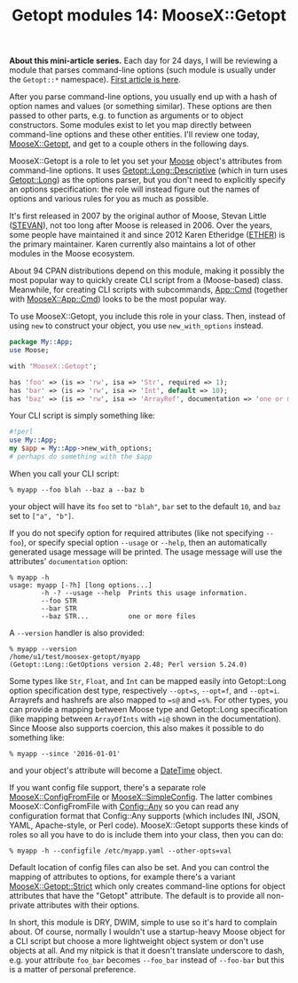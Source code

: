 #+POSTID: 1547
#+BLOG: perlancar
#+OPTIONS: toc:nil num:nil todo:nil pri:nil tags:nil ^:nil
#+CATEGORY: perl,cli,getopt
#+TAGS: perl,cli,getopt
#+DESCRIPTION:
#+TITLE: Getopt modules 14: MooseX::Getopt

*About this mini-article series.* Each day for 24 days, I will be reviewing a
module that parses command-line options (such module is usually under the
~Getopt::*~ namespace). [[https://perlancar.wordpress.com/2016/12/01/getopt-modules-01-getoptlong/][First article is here]].

After you parse command-line options, you usually end up with a hash of option
names and values (or something similar). These options are then passed to other
parts, e.g. to function as arguments or to object constructors. Some modules
exist to let you map directly between command-line options and these other
entities. I'll review one today, [[https://metacpan.org/pod/MooseX::Getopt][MooseX::Getopt]], and get to a couple others in
the following days.

MooseX::Getopt is a role to let you set your [[https://metacpan.org/pod/Moose][Moose]] object's attributes from
command-line options. It uses [[https://metacpan.org/pod/Getopt::Long::Descriptive][Getopt::Long::Descriptive]] (which in turn uses
[[https://metacpan.org/pod/Getopt::Long][Getopt::Long]]) as the options parser, but you don't need to explicitly specify an
options specification: the role will instead figure out the names of options and
various rules for you as much as possible.

It's first released in 2007 by the original author of Moose, Stevan Little
([[https://metacpan.org/author/STEVAN][STEVAN]]), not too long after Moose is released in 2006. Over the years, some
people have maintained it and since 2012 Karen Etheridge ([[https://metacpan.org/author/ETHER][ETHER]]) is the primary
maintainer. Karen currently also maintains a lot of other modules in the Moose
ecosystem.

About 94 CPAN distributions depend on this module, making it possibly the most
popular way to quickly create CLI script from a (Moose-based) class. Meanwhile,
for creating CLI scripts with subcommands, [[https://metacpan.org/pod/App::Cmd][App::Cmd]] (together with
[[https://metacpan.org/pod/MooseX::App::Cmd][MooseX::App::Cmd]]) looks to be the most popular way.

To use MooseX::Getopt, you include this role in your class. Then, instead of
using ~new~ to construct your object, you use ~new_with_options~ instead.

#+BEGIN_SRC perl
package My::App;
use Moose;

with 'MooseX::Getopt';

has 'foo' => (is => 'rw', isa => 'Str', required => 1);
has 'bar' => (is => 'rw', isa => 'Int', default => 10);
has 'baz' => (is => 'rw', isa => 'ArrayRef', documentation => 'one or more files');
#+END_SRC

Your CLI script is simply something like:

#+BEGIN_SRC perl
#!perl
use My::App;
my $app = My::App->new_with_options;
# perhaps do something with the $app
#+END_SRC

When you call your CLI script:

: % myapp --foo blah --baz a --baz b

your object will have its ~foo~ set to ~"blah"~, ~bar~ set to the default ~10~,
and ~baz~ set to ~["a", "b"]~.

If you do not specify option for required attributes (like not specifying
~--foo~), or specify special option ~--usage~ or ~--help~, then an automatically
generated usage message will be printed. The usage message will use the
attributes' ~documentation~ option:

: % myapp -h
: usage: myapp [-?h] [long options...]
:         -h -? --usage --help  Prints this usage information.
:         --foo STR
:         --bar STR
:         --baz STR...          one or more files

A ~--version~ handler is also provided:

: % myapp --version
: /home/u1/test/moosex-getopt/myapp
: (Getopt::Long::GetOptions version 2.48; Perl version 5.24.0)

Some types like ~Str~, ~Float~, and ~Int~ can be mapped easily into Getopt::Long
option specification dest type, respectively ~--opt=s~, ~--opt=f~, and
~--opt=i~. Arrayrefs and hashrefs are also mapped to ~=s@~ and ~=s%~. For other
types, you can provide a mapping between Moose type and Getopt::Long
specification (like mapping between ~ArrayOfInts~ with ~=i@~ shown in the
documentation). Since Moose also supports coercion, this also makes it possible
to do something like:

: % myapp --since '2016-01-01'

and your object's attribute will become a [[https://metacpan.org/pod/DateTime][DateTime]] object.

If you want config file support, there's a separate role [[https://metacpan.org/pod/MooseX::ConfigFromFile][MooseX::ConfigFromFile]]
or [[https://metacpan.org/pod/MooseX::SimpleConfig][MooseX::SimpleConfig]]. The latter combines MooseX::ConfigFromFile with
[[https://metacpan.org/pod/Config::Any][Config::Any]] so you can read any configuration format that Config::Any supports
(which includes INI, JSON, YAML, Apache-style, or Perl code). MooseX::Getopt
supports these kinds of roles so all you have to do is include them into your
class, then you can do:

: % myapp -h --configfile /etc/myapp.yaml --other-opts=val

Default location of config files can also be set. And you can control the
mapping of attributes to options, for example there's a variant
[[https://metacpan.org/pod/MooseX::Getopt::Strict][MooseX::Getopt::Strict]] which only creates command-line options for object
attributes that have the "Getopt" attribute. The default is to provide all
non-private attributes with their options.

In short, this module is DRY, DWIM, simple to use so it's hard to complain
about. Of course, normally I wouldn't use a startup-heavy Moose object for a CLI
script but choose a more lightweight object system or don't use objects at all.
And my nitpick is that it doesn't translate underscore to dash, e.g. your
attribute ~foo_bar~ becomes ~--foo_bar~ instead of ~--foo-bar~ but this is a
matter of personal preference.

